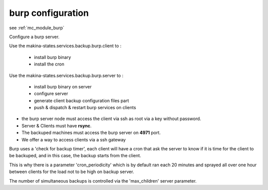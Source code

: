 burp configuration
========================

see :ref:`mc_module_burp`

Configure a burp server.

Use the makina-states.services.backup.burp.client to :

    - install burp binary
    - install the cron

Use the makina-states.services.backup.burp.server to :

    - install burp binary on server
    - configure server
    - generate client backup configuration files part
    - push & dispatch & restart burp services on clients

- the burp server node must access the client via ssh as root via a key
  without password.
- Server & Clients must have **rsync**.
- The backuped machines must access the burp server on **4971** port.
- We offer a way to access clients via a ssh gateway

Burp uses a 'check for backup timer', each client will have a cron that ask the
server to know if it is time for the client to be backuped, and in this case,
the backup starts from the client.

This is why there is a parameter 'cron_periodicity' which is by default ran each
20 minutes and sprayed all over one hour between clients for the load not to be
high on backup server.

The number of simultaneous backups is controlled via the 'max_children'
server parameter.
